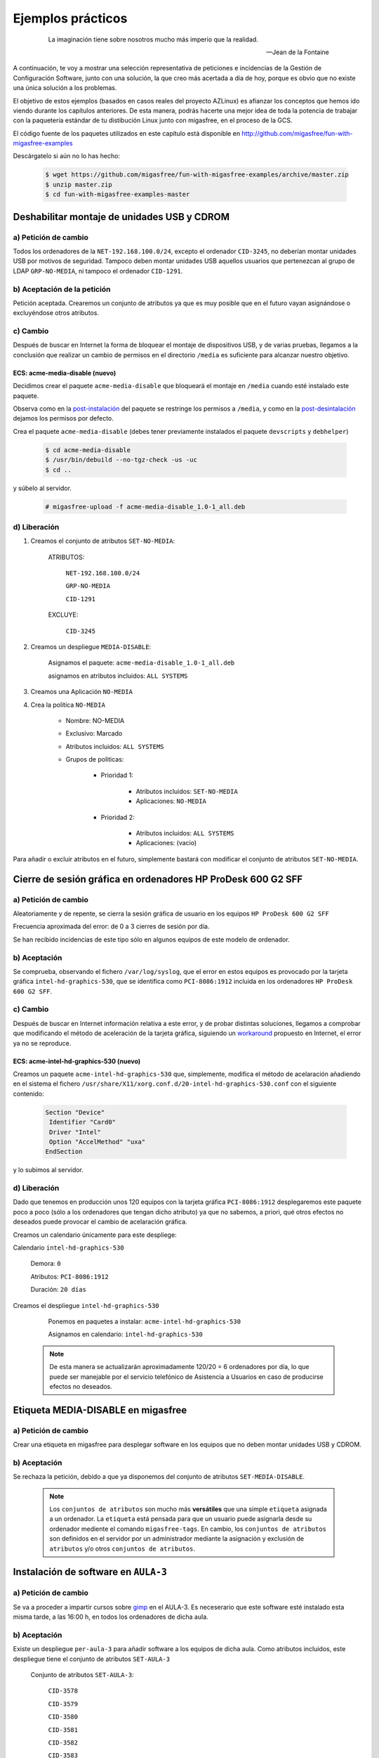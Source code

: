 .. _`Ejemplos prácticos`:

==================
Ejemplos prácticos
==================

 .. epigraph::

   La imaginación tiene sobre nosotros mucho más imperio que la realidad.

   -- Jean de la Fontaine

A continuación, te voy a mostrar una selección representativa de peticiones e
incidencias de la Gestión de Configuración Software, junto con una solución, la que
creo más acertada a día de hoy, porque es obvio que no existe una única solución
a los problemas.

El objetivo de estos ejemplos (basados en casos reales del proyecto AZLinux)
es afianzar los conceptos que hemos ido viendo durante los capítulos
anteriores. De esta manera, podrás hacerte una mejor idea de toda la potencia de
trabajar con la paquetería estándar de tu distibución Linux junto con migasfree,
en el proceso de la GCS.

El código fuente de los paquetes utilizados en este capítulo está disponible en
`http://github.com/migasfree/fun-with-migasfree-examples`__

__ http://github.com/migasfree/fun-with-migasfree-examples

Descárgatelo si aún no lo has hecho:

  .. code-block:: none

    $ wget https://github.com/migasfree/fun-with-migasfree-examples/archive/master.zip
    $ unzip master.zip
    $ cd fun-with-migasfree-examples-master


Deshabilitar montaje de unidades USB y CDROM
============================================

a) Petición de cambio
---------------------

Todos los ordenadores de la ``NET-192.168.100.0/24``, excepto el ordenador ``CID-3245``,
no deberían montar unidades USB por motivos de seguridad. Tampoco deben montar
unidades USB aquellos usuarios que pertenezcan al grupo de LDAP ``GRP-NO-MEDIA``, ni
tampoco el ordenador ``CID-1291``.


b) Aceptación de la petición
----------------------------

Petición aceptada. Crearemos un conjunto de atributos ya que es muy posible que en el futuro
vayan asignándose o excluyéndose otros atributos.


c) Cambio
---------

Después de buscar en Internet la forma de bloquear el montaje de dispositivos
USB, y de varias pruebas, llegamos a la conclusión que realizar un cambio de
permisos en el directorio ``/media`` es suficiente para alcanzar nuestro objetivo.


.. _`acme-media-disable`:

ECS: acme-media-disable (nuevo)
...............................

Decidimos crear el paquete ``acme-media-disable`` que bloqueará el montaje en
``/media`` cuando esté instalado este paquete.

Observa como en la `post-instalación`__ del paquete se restringe los permisos a
``/media``, y como en la `post-desintalación`__ dejamos los permisos por defecto.

__ http://github.com/migasfree/fun-with-migasfree-examples/blob/master/acme-media-disable/debian/postinst#L23
__ http://github.com/migasfree/fun-with-migasfree-examples/blob/master/acme-media-disable/debian/postrm#L24


Crea el paquete ``acme-media-disable`` (debes tener previamente instalados el
paquete ``devscripts`` y ``debhelper``)

  .. code-block:: none

    $ cd acme-media-disable
    $ /usr/bin/debuild --no-tgz-check -us -uc
    $ cd ..

y súbelo al servidor.

  .. code-block:: none

    # migasfree-upload -f acme-media-disable_1.0-1_all.deb

d) Liberación
-------------

1. Creamos el conjunto de atributos ``SET-NO-MEDIA``:

    ATRIBUTOS:

        ``NET-192.168.100.0/24``

        ``GRP-NO-MEDIA``

        ``CID-1291``

    EXCLUYE:

        ``CID-3245``


2. Creamos un despliegue ``MEDIA-DISABLE``:

    Asignamos el paquete: ``acme-media-disable_1.0-1_all.deb``

    asignamos en atributos incluidos: ``ALL SYSTEMS``


3. Creamos una Aplicación ``NO-MEDIA``

4. Crea la política ``NO-MEDIA``

    * Nombre: NO-MEDIA

    * Exclusivo: Marcado

    * Atributos incluidos: ``ALL SYSTEMS``

    * Grupos de politicas:

        * Prioridad 1:

             * Atributos incluidos: ``SET-NO-MEDIA``

             * Aplicaciones: ``NO-MEDIA``

        * Prioridad 2:

             * Atributos incluidos: ``ALL SYSTEMS``

             * Aplicaciones: (vacio)


Para añadir o excluir atributos en el futuro, simplemente bastará con
modificar el conjunto de atributos ``SET-NO-MEDIA``.



Cierre de sesión gráfica en ordenadores HP ProDesk 600 G2 SFF
=============================================================

a) Petición de cambio
---------------------

Aleatoriamente y de repente, se cierra la sesión gráfica de usuario en los equipos
``HP ProDesk 600 G2 SFF``

Frecuencia aproximada del error: de 0 a 3 cierres de sesión por día.

Se han recibido incidencias de este tipo sólo en algunos equipos de este modelo de
ordenador.

b) Aceptación
-------------

Se comprueba, observando el fichero ``/var/log/syslog``, que el error en estos equipos es
provocado por la tarjeta gráfica ``intel-hd-graphics-530``, que se identifica como
``PCI-8086:1912`` incluida en los ordenadores ``HP ProDesk 600 G2 SFF``.

c) Cambio
---------

Después de buscar en Internet información relativa a este error, y de probar
distintas soluciones, llegamos a comprobar que modificando el método de
aceleración de la tarjeta gráfica, siguiendo un workaround__ propuesto en Internet,
el error ya no se reproduce.

__ https://bugs.launchpad.net/ubuntu/+source/xserver-xorg-video-intel/+bug/1510970/comments/40

ECS: acme-intel-hd-graphics-530 (nuevo)
.......................................

Creamos un paquete ``acme-intel-hd-graphics-530`` que, simplemente, modifica el
método de acelaración añadiendo en el sistema el fichero
``/usr/share/X11/xorg.conf.d/20-intel-hd-graphics-530.conf`` con el siguiente contenido:

  .. code-block:: none

    Section "Device"
     Identifier "Card0"
     Driver "Intel"
     Option "AccelMethod" "uxa"
    EndSection


y lo subimos al servidor.


d) Liberación
-------------

Dado que tenemos en producción unos 120 equipos con la tarjeta gráfica ``PCI-8086:1912``
desplegaremos este paquete poco a poco (sólo a los ordenadores que tengan dicho atributo)
ya que no sabemos, a priori, qué otros efectos no deseados puede provocar el
cambio de acelaración gráfica.

Creamos un calendario únicamente para este despliege:

Calendario ``intel-hd-graphics-530``

    Demora: ``0``

    Atributos: ``PCI-8086:1912``

    Duración: ``20 días``


Creamos el despliegue ``intel-hd-graphics-530``

    Ponemos en paquetes a instalar: ``acme-intel-hd-graphics-530``

    Asignamos en calendario: ``intel-hd-graphics-530``


   .. note::

      De esta manera se actualizarán aproximadamente 120/20 = 6 ordenadores por día, lo que
      puede ser manejable por el servicio telefónico de Asistencia a Usuarios en caso de
      producirse efectos no deseados.


Etiqueta MEDIA-DISABLE en migasfree
===================================

a) Petición de cambio
---------------------

Crear una etiqueta en migasfree para desplegar software en los equipos que no
deben montar unidades USB y CDROM.


b) Aceptación
-------------

Se rechaza la petición, debido a que ya disponemos del conjunto de atributos
``SET-MEDIA-DISABLE``.

   .. note::

      Los ``conjuntos de atributos`` son mucho más **versátiles** que una simple
      ``etiqueta`` asignada a un ordenador. La ``etiqueta`` está pensada para que un
      usuario puede asignarla desde su ordenador mediente el comando
      ``migasfree-tags``. En cambio, los ``conjuntos de atributos`` son
      definidos en el servidor por un administrador mediante la asignación y
      exclusión de ``atributos`` y/o  otros ``conjuntos de atributos``.


Instalación de software en ``AULA-3``
=====================================

a) Petición de cambio
---------------------

Se va a proceder a impartir cursos sobre gimp__ en el AULA-3. Es neceserario
que este software esté instalado esta misma tarde, a las 16:00 h, en todos los ordenadores
de dicha aula.

__ https://www.gimp.org/

b) Aceptación
-------------

Existe un despliegue ``per-aula-3`` para añadir software a los equipos
de dicha aula. Como atributos incluidos, este despliegue tiene el conjunto de
atributos ``SET-AULA-3``

    Conjunto de atributos ``SET-AULA-3``:

        ``CID-3578``

        ``CID-3579``

        ``CID-3580``

        ``CID-3581``

        ``CID-3582``

        ``CID-3583``

        ``CID-3584``

        ``CID-3585``

    Despliegue ``per-aula-3``:

        paquetes a instalar:

            inkscape__

            scribus__

            gvsig__

            virtualbox__

        atributos incluidos: ``SET-AULA-3``

__ https://inkscape.org

__ https://www.scribus.net/

__ http://www.gvsig.com/es

__ https://www.virtualbox.org/

c) Cambio
---------

En este caso no hay implicado ningún ECS que tenga que ser modificado.


d) Liberación
-------------

Editamos el despliegue ``per-aula-3``

    añadimos a los paquetes a instalar : ``gimp``

   .. note::

      Cuando los equipos del AULA-3 inicien la próxima sesión gráfica,
      automáticamente se les instalará el software solicitado. Observa que no
      es necesario desplazarnos al aula, acceder por control remoto, ni tan siquiera
      encender los equipos. El software se instalará cuando, plácidamente, esté
      echando mi siesta después de comer.
